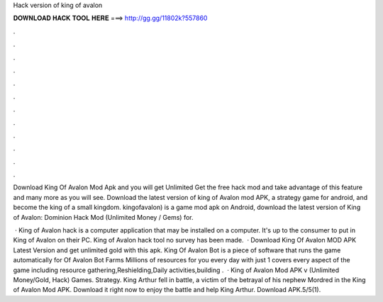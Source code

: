 Hack version of king of avalon



𝐃𝐎𝐖𝐍𝐋𝐎𝐀𝐃 𝐇𝐀𝐂𝐊 𝐓𝐎𝐎𝐋 𝐇𝐄𝐑𝐄 ===> http://gg.gg/11802k?557860



.



.



.



.



.



.



.



.



.



.



.



.

Download King Of Avalon Mod Apk and you will get Unlimited Get the free hack mod and take advantage of this feature and many more as you will see. Download the latest version of king of Avalon mod APK, a strategy game for android, and become the king of a small kingdom. kingofavalon) is a game mod apk on Android, download the latest version of King of Avalon: Dominion Hack Mod (Unlimited Money / Gems) for.

 · King of Avalon hack is a computer application that may be installed on a computer. It's up to the consumer to put in King of Avalon on their PC. King of Avalon hack tool no survey has been made.  · Download King Of Avalon MOD APK Latest Version and get unlimited gold with this apk. King Of Avalon Bot is a piece of software that runs the game automatically for  Of Avalon Bot Farms Millions of resources for you every day with just 1  covers every aspect of the game including resource gathering,Reshielding,Daily activities,building .  · King of Avalon Mod APK v (Unlimited Money/Gold, Hack) Games. Strategy. King Arthur fell in battle, a victim of the betrayal of his nephew Mordred in the King of Avalon Mod APK. Download it right now to enjoy the battle and help King Arthur. Download APK.5/5(1).

